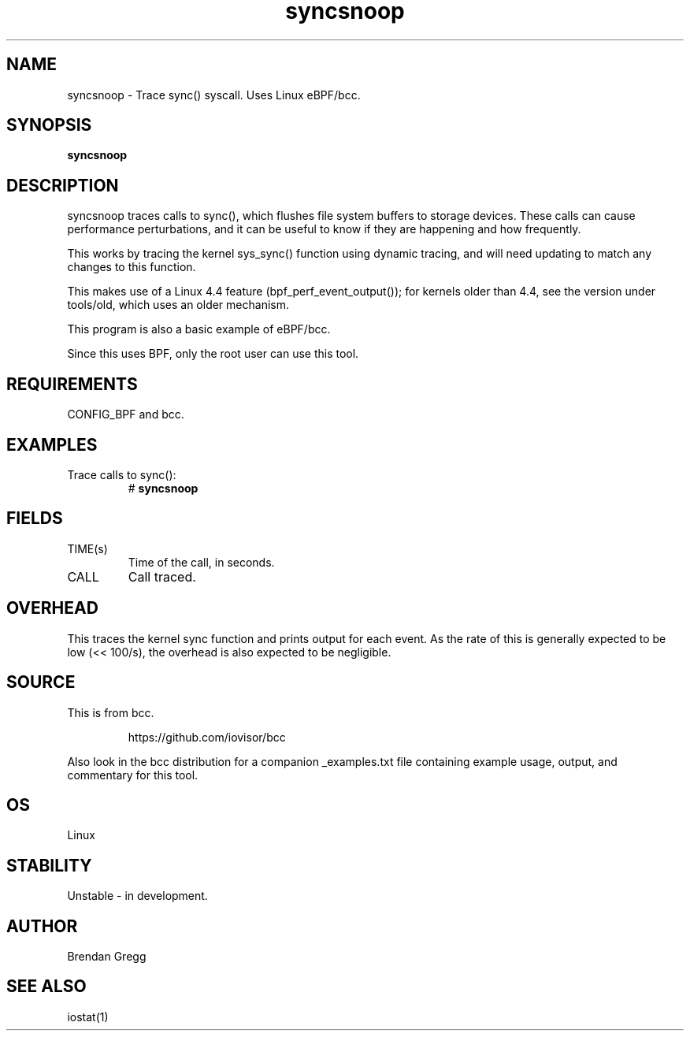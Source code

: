 .TH syncsnoop 8  "2015-08-18" "USER COMMANDS"
.SH NAME
syncsnoop \- Trace sync() syscall. Uses Linux eBPF/bcc.
.SH SYNOPSIS
.B syncsnoop
.SH DESCRIPTION
syncsnoop traces calls to sync(), which flushes file system buffers to
storage devices. These calls can cause performance perturbations, and it can
be useful to know if they are happening and how frequently.

This works by tracing the kernel sys_sync() function using dynamic tracing, and
will need updating to match any changes to this function.

This makes use of a Linux 4.4 feature (bpf_perf_event_output());
for kernels older than 4.4, see the version under tools/old,
which uses an older mechanism.

This program is also a basic example of eBPF/bcc.

Since this uses BPF, only the root user can use this tool.
.SH REQUIREMENTS
CONFIG_BPF and bcc.
.SH EXAMPLES
.TP
Trace calls to sync():
#
.B syncsnoop
.SH FIELDS
.TP
TIME(s)
Time of the call, in seconds.
.TP
CALL
Call traced.
.SH OVERHEAD
This traces the kernel sync function and prints output for each event. As the
rate of this is generally expected to be low (<< 100/s), the overhead is also
expected to be negligible.
.SH SOURCE
This is from bcc.
.IP
https://github.com/iovisor/bcc
.PP
Also look in the bcc distribution for a companion _examples.txt file containing
example usage, output, and commentary for this tool.
.SH OS
Linux
.SH STABILITY
Unstable - in development.
.SH AUTHOR
Brendan Gregg
.SH SEE ALSO
iostat(1)
